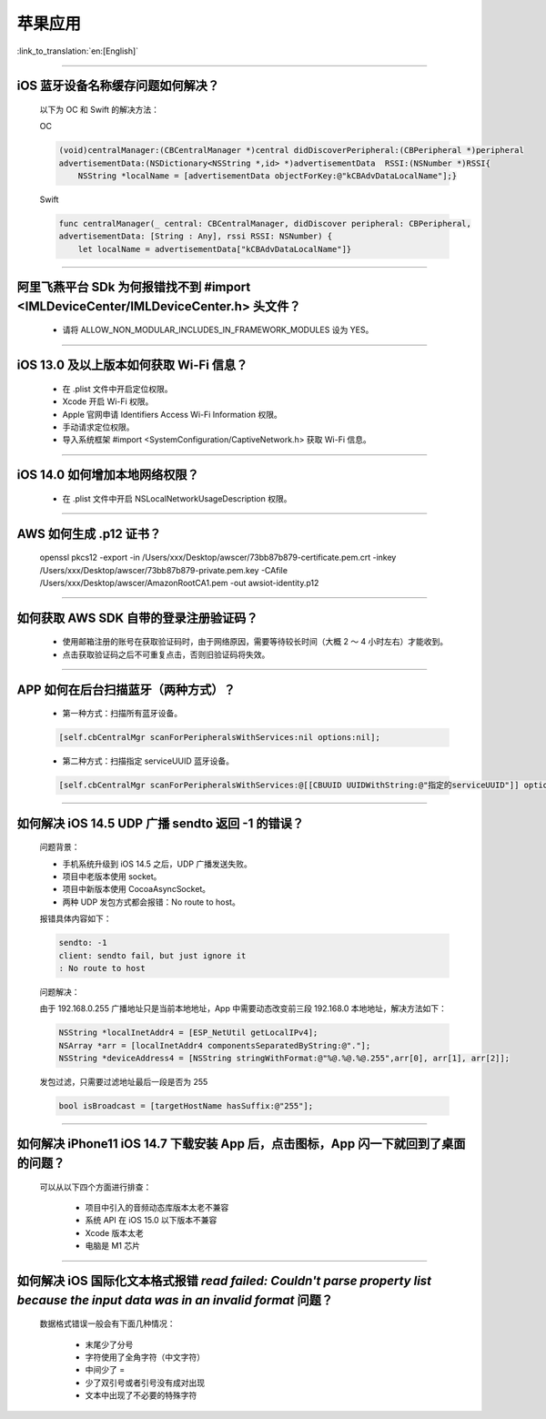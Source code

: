 苹果应用
========

:link_to_translation:`en:[English]`

.. raw:: html

   <style>
   body {counter-reset: h2}
     h2 {counter-reset: h3}
     h2:before {counter-increment: h2; content: counter(h2) ". "}
     h3:before {counter-increment: h3; content: counter(h2) "." counter(h3) ". "}
     h2.nocount:before, h3.nocount:before, { content: ""; counter-increment: none }
   </style>

----------

iOS 蓝牙设备名称缓存问题如何解决？
------------------------------------------

  以下为 OC 和 Swift 的解决方法：

  OC

  .. code:: text

    (void)centralManager:(CBCentralManager *)central didDiscoverPeripheral:(CBPeripheral *)peripheral 
    advertisementData:(NSDictionary<NSString *,id> *)advertisementData 	RSSI:(NSNumber *)RSSI{
        NSString *localName = [advertisementData objectForKey:@"kCBAdvDataLocalName"];} 

  Swift

  .. code:: text

    func centralManager(_ central: CBCentralManager, didDiscover peripheral: CBPeripheral, 
    advertisementData: [String : Any], rssi RSSI: NSNumber) {
        let localName = advertisementData["kCBAdvDataLocalName"]}

----------

阿里飞燕平台 SDk 为何报错找不到 #import <IMLDeviceCenter/IMLDeviceCenter.h> 头文件？
----------------------------------------------------------------------------------------

  - 请将 ALLOW_NON_MODULAR_INCLUDES_IN_FRAMEWORK_MODULES 设为 YES。

----------

iOS 13.0 及以上版本如何获取 Wi-Fi 信息？
------------------------------------------------

  - 在 .plist 文件中开启定位权限。
  - Xcode 开启 Wi-Fi 权限。
  - Apple 官网申请 Identifiers Access Wi-Fi Information 权限。
  - 手动请求定位权限。
  - 导入系统框架 #import <SystemConfiguration/CaptiveNetwork.h> 获取 Wi-Fi 信息。

----------

iOS 14.0 如何增加本地网络权限？
-------------------------------------------

  - 在 .plist 文件中开启 NSLocalNetworkUsageDescription 权限。

----------

AWS 如何生成 .p12 证书？
----------------------------------------

  openssl pkcs12 -export -in /Users/xxx/Desktop/awscer/73bb87b879-certificate.pem.crt -inkey /Users/xxx/Desktop/awscer/73bb87b879-private.pem.key -CAfile /Users/xxx/Desktop/awscer/AmazonRootCA1.pem -out awsiot-identity.p12

----------

如何获取 AWS SDK 自带的登录注册验证码？
--------------------------------------------

  - 使用邮箱注册的账号在获取验证码时，由于网络原因，需要等待较长时间（大概 2 ～ 4 小时左右）才能收到。
  - 点击获取验证码之后不可重复点击，否则旧验证码将失效。

----------

APP 如何在后台扫描蓝牙（两种方式）？
--------------------------------------------

  - 第一种方式：扫描所有蓝牙设备。

  .. code:: text
  
    [self.cbCentralMgr scanForPeripheralsWithServices:nil options:nil];

  - 第二种方式：扫描指定 serviceUUID 蓝牙设备。

  .. code:: text

    [self.cbCentralMgr scanForPeripheralsWithServices:@[[CBUUID UUIDWithString:@"指定的serviceUUID"]] options:nil];

----------

如何解决 iOS 14.5 UDP 广播 sendto 返回 -1 的错误？
------------------------------------------------------------------------------------

  问题背景：

  - 手机系统升级到 iOS 14.5 之后，UDP 广播发送失败。
  - 项目中老版本使用 socket。
  - 项目中新版本使用 CocoaAsyncSocket。
  - 两种 UDP 发包方式都会报错：No route to host。

  报错具体内容如下：

  .. code:: text

    sendto: -1
    client: sendto fail, but just ignore it
    : No route to host
    
  问题解决：

  由于 192.168.0.255 广播地址只是当前本地地址，App 中需要动态改变前三段 192.168.0 本地地址，解决方法如下：

  .. code:: text

    NSString *localInetAddr4 = [ESP_NetUtil getLocalIPv4];
    NSArray *arr = [localInetAddr4 componentsSeparatedByString:@"."];
    NSString *deviceAddress4 = [NSString stringWithFormat:@"%@.%@.%@.255",arr[0], arr[1], arr[2]];

  发包过滤，只需要过滤地址最后一段是否为 255

  .. code:: text
  
    bool isBroadcast = [targetHostName hasSuffix:@"255"];

----------

如何解决 iPhone11 iOS 14.7 下载安装 App 后，点击图标，App 闪一下就回到了桌面的问题？
--------------------------------------------------------------------------------------------------------------------------

  可以从以下四个方面进行排查：

    - 项目中引入的音频动态库版本太老不兼容
    - 系统 API 在 iOS 15.0 以下版本不兼容
    - Xcode 版本太老
    - 电脑是 M1 芯片

----------

如何解决 iOS 国际化文本格式报错 `read failed: Couldn't parse property list because the input data was in an invalid format` 问题？
----------------------------------------------------------------------------------------------------------------------------------------------------------

  数据格式错误一般会有下面几种情况：

    - 末尾少了分号
    - 字符使用了全角字符（中文字符）
    - 中间少了 =
    - 少了双引号或者引号没有成对出现
    - 文本中出现了不必要的特殊字符

